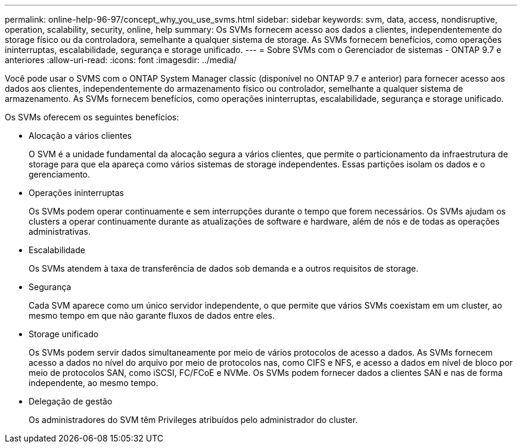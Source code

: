 ---
permalink: online-help-96-97/concept_why_you_use_svms.html 
sidebar: sidebar 
keywords: svm, data, access, nondisruptive, operation, scalability, security, online, help 
summary: Os SVMs fornecem acesso aos dados a clientes, independentemente do storage físico ou da controladora, semelhante a qualquer sistema de storage. As SVMs fornecem benefícios, como operações ininterruptas, escalabilidade, segurança e storage unificado. 
---
= Sobre SVMs com o Gerenciador de sistemas - ONTAP 9.7 e anteriores
:allow-uri-read: 
:icons: font
:imagesdir: ../media/


[role="lead"]
Você pode usar o SVMS com o ONTAP System Manager classic (disponível no ONTAP 9.7 e anterior) para fornecer acesso aos dados aos clientes, independentemente do armazenamento físico ou controlador, semelhante a qualquer sistema de armazenamento. As SVMs fornecem benefícios, como operações ininterruptas, escalabilidade, segurança e storage unificado.

Os SVMs oferecem os seguintes benefícios:

* Alocação a vários clientes
+
O SVM é a unidade fundamental da alocação segura a vários clientes, que permite o particionamento da infraestrutura de storage para que ela apareça como vários sistemas de storage independentes. Essas partições isolam os dados e o gerenciamento.

* Operações ininterruptas
+
Os SVMs podem operar continuamente e sem interrupções durante o tempo que forem necessários. Os SVMs ajudam os clusters a operar continuamente durante as atualizações de software e hardware, além de nós e de todas as operações administrativas.

* Escalabilidade
+
Os SVMs atendem à taxa de transferência de dados sob demanda e a outros requisitos de storage.

* Segurança
+
Cada SVM aparece como um único servidor independente, o que permite que vários SVMs coexistam em um cluster, ao mesmo tempo em que não garante fluxos de dados entre eles.

* Storage unificado
+
Os SVMs podem servir dados simultaneamente por meio de vários protocolos de acesso a dados. As SVMs fornecem acesso a dados no nível do arquivo por meio de protocolos nas, como CIFS e NFS, e acesso a dados em nível de bloco por meio de protocolos SAN, como iSCSI, FC/FCoE e NVMe. Os SVMs podem fornecer dados a clientes SAN e nas de forma independente, ao mesmo tempo.

* Delegação de gestão
+
Os administradores do SVM têm Privileges atribuídos pelo administrador do cluster.


